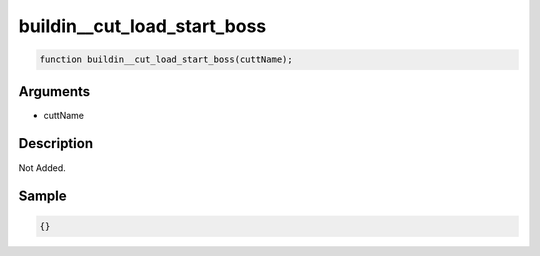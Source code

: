 buildin__cut_load_start_boss
========================

.. code-block:: text

	function buildin__cut_load_start_boss(cuttName);



Arguments
------------

* cuttName

Description
-------------

Not Added.

Sample
-------------

.. code-block:: json

	{}

